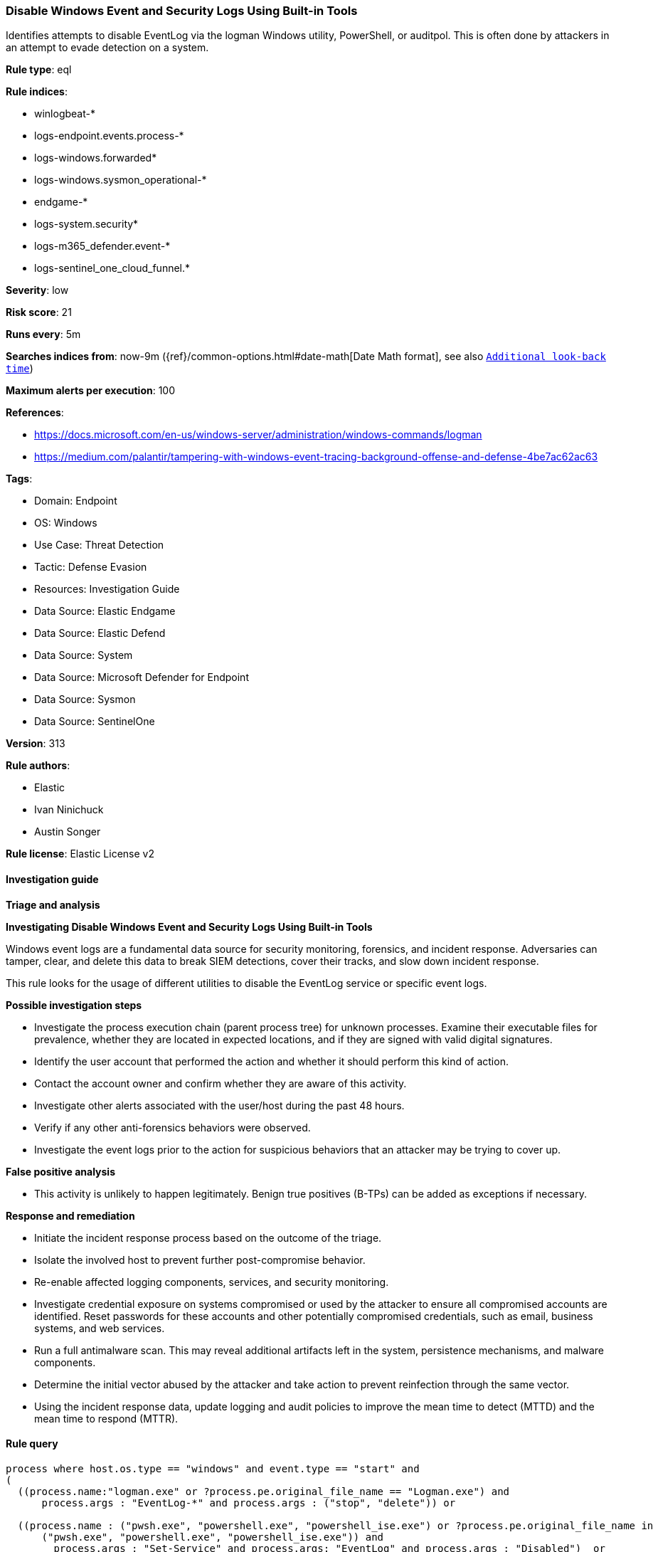 [[disable-windows-event-and-security-logs-using-built-in-tools]]
=== Disable Windows Event and Security Logs Using Built-in Tools

Identifies attempts to disable EventLog via the logman Windows utility, PowerShell, or auditpol. This is often done by attackers in an attempt to evade detection on a system.

*Rule type*: eql

*Rule indices*: 

* winlogbeat-*
* logs-endpoint.events.process-*
* logs-windows.forwarded*
* logs-windows.sysmon_operational-*
* endgame-*
* logs-system.security*
* logs-m365_defender.event-*
* logs-sentinel_one_cloud_funnel.*

*Severity*: low

*Risk score*: 21

*Runs every*: 5m

*Searches indices from*: now-9m ({ref}/common-options.html#date-math[Date Math format], see also <<rule-schedule, `Additional look-back time`>>)

*Maximum alerts per execution*: 100

*References*: 

* https://docs.microsoft.com/en-us/windows-server/administration/windows-commands/logman
* https://medium.com/palantir/tampering-with-windows-event-tracing-background-offense-and-defense-4be7ac62ac63

*Tags*: 

* Domain: Endpoint
* OS: Windows
* Use Case: Threat Detection
* Tactic: Defense Evasion
* Resources: Investigation Guide
* Data Source: Elastic Endgame
* Data Source: Elastic Defend
* Data Source: System
* Data Source: Microsoft Defender for Endpoint
* Data Source: Sysmon
* Data Source: SentinelOne

*Version*: 313

*Rule authors*: 

* Elastic
* Ivan Ninichuck
* Austin Songer

*Rule license*: Elastic License v2


==== Investigation guide



*Triage and analysis*



*Investigating Disable Windows Event and Security Logs Using Built-in Tools*


Windows event logs are a fundamental data source for security monitoring, forensics, and incident response. Adversaries can tamper, clear, and delete this data to break SIEM detections, cover their tracks, and slow down incident response.

This rule looks for the usage of different utilities to disable the EventLog service or specific event logs.


*Possible investigation steps*


- Investigate the process execution chain (parent process tree) for unknown processes. Examine their executable files for prevalence, whether they are located in expected locations, and if they are signed with valid digital signatures.
- Identify the user account that performed the action and whether it should perform this kind of action.
- Contact the account owner and confirm whether they are aware of this activity.
- Investigate other alerts associated with the user/host during the past 48 hours.
  - Verify if any other anti-forensics behaviors were observed.
- Investigate the event logs prior to the action for suspicious behaviors that an attacker may be trying to cover up.


*False positive analysis*


- This activity is unlikely to happen legitimately. Benign true positives (B-TPs) can be added as exceptions if necessary.


*Response and remediation*


- Initiate the incident response process based on the outcome of the triage.
- Isolate the involved host to prevent further post-compromise behavior.
- Re-enable affected logging components, services, and security monitoring.
- Investigate credential exposure on systems compromised or used by the attacker to ensure all compromised accounts are identified. Reset passwords for these accounts and other potentially compromised credentials, such as email, business systems, and web services.
- Run a full antimalware scan. This may reveal additional artifacts left in the system, persistence mechanisms, and malware components.
- Determine the initial vector abused by the attacker and take action to prevent reinfection through the same vector.
- Using the incident response data, update logging and audit policies to improve the mean time to detect (MTTD) and the mean time to respond (MTTR).


==== Rule query


[source, js]
----------------------------------
process where host.os.type == "windows" and event.type == "start" and
(
  ((process.name:"logman.exe" or ?process.pe.original_file_name == "Logman.exe") and
      process.args : "EventLog-*" and process.args : ("stop", "delete")) or

  ((process.name : ("pwsh.exe", "powershell.exe", "powershell_ise.exe") or ?process.pe.original_file_name in
      ("pwsh.exe", "powershell.exe", "powershell_ise.exe")) and
	process.args : "Set-Service" and process.args: "EventLog" and process.args : "Disabled")  or

  ((process.name:"auditpol.exe" or ?process.pe.original_file_name == "AUDITPOL.EXE") and process.args : "/success:disable")
)

----------------------------------

*Framework*: MITRE ATT&CK^TM^

* Tactic:
** Name: Defense Evasion
** ID: TA0005
** Reference URL: https://attack.mitre.org/tactics/TA0005/
* Technique:
** Name: Indicator Removal
** ID: T1070
** Reference URL: https://attack.mitre.org/techniques/T1070/
* Sub-technique:
** Name: Clear Windows Event Logs
** ID: T1070.001
** Reference URL: https://attack.mitre.org/techniques/T1070/001/
* Technique:
** Name: Impair Defenses
** ID: T1562
** Reference URL: https://attack.mitre.org/techniques/T1562/
* Sub-technique:
** Name: Disable Windows Event Logging
** ID: T1562.002
** Reference URL: https://attack.mitre.org/techniques/T1562/002/
* Sub-technique:
** Name: Indicator Blocking
** ID: T1562.006
** Reference URL: https://attack.mitre.org/techniques/T1562/006/
